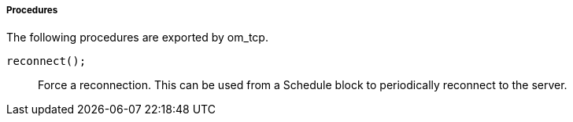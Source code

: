 [[om_tcp_procs]]
===== Procedures

The following procedures are exported by om_tcp.

[[om_tcp_proc_reconnect]]
`reconnect();`::
+
--

Force a reconnection. This can be used from a Schedule block to
periodically reconnect to the server.
     
--

